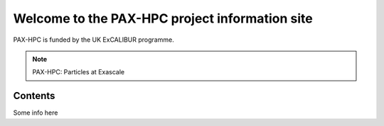 Welcome to the PAX-HPC project information site
===============================================

PAX-HPC is funded by the UK ExCALIBUR programme.

.. note::

   PAX-HPC: Particles at Exascale

Contents
--------

Some info here
